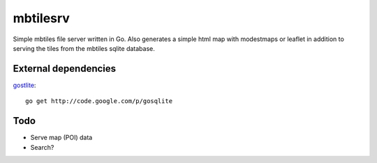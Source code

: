 
mbtilesrv
#########

Simple mbtiles file server written in Go. Also generates a
simple html map with modestmaps or leaflet in addition to 
serving the tiles from the mbtiles sqlite database.

External dependencies
=====================

gostlite_::

    go get http://code.google.com/p/gosqlite

Todo
====

- Serve map (POI) data
- Search?


.. _gostlite: http://code.google.com/p/gosqlite/
